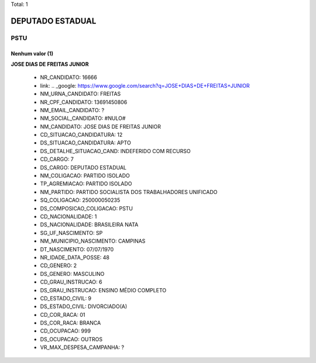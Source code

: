 Total: 1

DEPUTADO ESTADUAL
=================

PSTU
----

Nenhum valor (1)
........

**JOSE DIAS DE FREITAS JUNIOR**

  - NR_CANDIDATO: 16666
  - link: .. _google: https://www.google.com/search?q=JOSE+DIAS+DE+FREITAS+JUNIOR
  - NM_URNA_CANDIDATO: FREITAS
  - NR_CPF_CANDIDATO: 13691450806
  - NM_EMAIL_CANDIDATO: ?
  - NM_SOCIAL_CANDIDATO: #NULO#
  - NM_CANDIDATO: JOSE DIAS DE FREITAS JUNIOR
  - CD_SITUACAO_CANDIDATURA: 12
  - DS_SITUACAO_CANDIDATURA: APTO
  - DS_DETALHE_SITUACAO_CAND: INDEFERIDO COM RECURSO
  - CD_CARGO: 7
  - DS_CARGO: DEPUTADO ESTADUAL
  - NM_COLIGACAO: PARTIDO ISOLADO
  - TP_AGREMIACAO: PARTIDO ISOLADO
  - NM_PARTIDO: PARTIDO SOCIALISTA DOS TRABALHADORES UNIFICADO
  - SQ_COLIGACAO: 250000050235
  - DS_COMPOSICAO_COLIGACAO: PSTU
  - CD_NACIONALIDADE: 1
  - DS_NACIONALIDADE: BRASILEIRA NATA
  - SG_UF_NASCIMENTO: SP
  - NM_MUNICIPIO_NASCIMENTO: CAMPINAS
  - DT_NASCIMENTO: 07/07/1970
  - NR_IDADE_DATA_POSSE: 48
  - CD_GENERO: 2
  - DS_GENERO: MASCULINO
  - CD_GRAU_INSTRUCAO: 6
  - DS_GRAU_INSTRUCAO: ENSINO MÉDIO COMPLETO
  - CD_ESTADO_CIVIL: 9
  - DS_ESTADO_CIVIL: DIVORCIADO(A)
  - CD_COR_RACA: 01
  - DS_COR_RACA: BRANCA
  - CD_OCUPACAO: 999
  - DS_OCUPACAO: OUTROS
  - VR_MAX_DESPESA_CAMPANHA: ?

